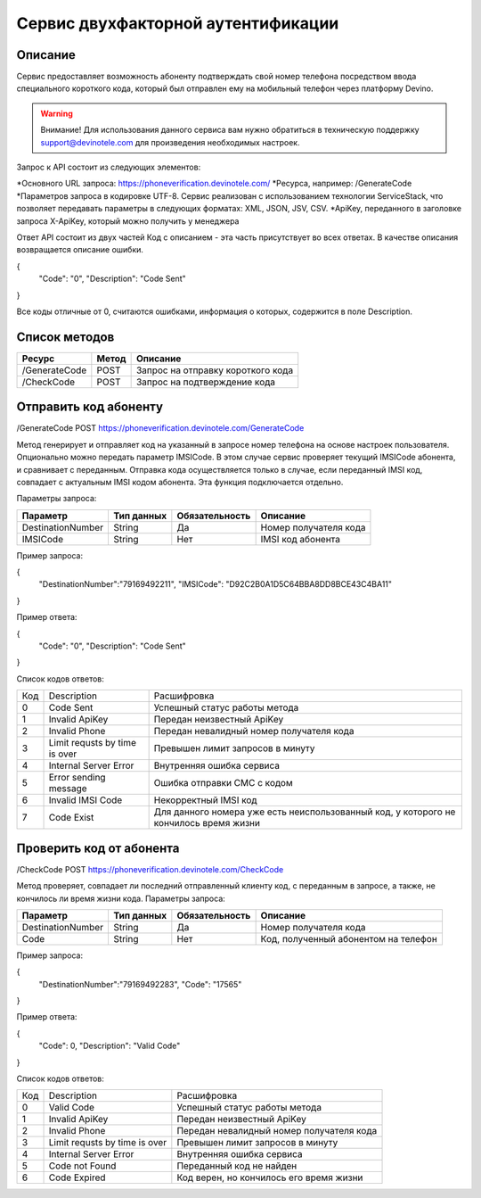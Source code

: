 Сервис двухфакторной аутентификации
===================================

Описание
--------

Сервис предоставляет возможность абоненту подтверждать свой номер телефона посредством ввода специального короткого кода, который был отправлен ему на мобильный телефон через платформу Devino.

.. warning:: Внимание! Для использования данного сервиса вам нужно обратиться в техническую поддержку support@devinotele.com для произведения необходимых настроек.

Запрос к API состоит из следующих элементов:

*Основного URL запроса: https://phoneverification.devinotele.com/ 
*Ресурса, например: /GenerateCode
*Параметров запроса в кодировке UTF-8. Сервис реализован с использованием технологии ServiceStack, что позволяет передавать параметры в следующих форматах: XML, JSON, JSV, CSV.
*ApiKey, переданного в заголовке запроса X-ApiKey, который можно получить у менеджера

Ответ API состоит из двух частей
Код с описанием - эта часть присутствует во всех ответах. В качестве описания возвращается описание ошибки.

.. code-block:: json

{
	"Code": "0",
	"Description": "Code Sent"
}

Все коды отличные от 0, считаются ошибками, информация о которых, содержится в поле Description.


Список методов
--------------

+----------------+------------+--------------------------------------+
|     Ресурс     | Метод      | Описание                             |
+================+============+======================================+
| /GenerateCode  |  POST      | Запрос на отправку короткого кода    |
+----------------+------------+--------------------------------------+
| /CheckCode     |  POST      | Запрос на подтверждение кода         |
+----------------+------------+--------------------------------------+


Отправить код абоненту
----------------------

/GenerateCode POST
https://phoneverification.devinotele.com/GenerateCode 

Метод генерирует и отправляет код на указанный в запросе номер телефона на основе настроек пользователя. 
Опционально можно передать параметр IMSICode. В этом случае сервис проверяет текущий IMSICode абонента, и сравнивает с переданным. Отправка кода осуществляется только в случае, если переданный IMSI код, совпадает с актуальным IMSI кодом абонента. Эта функция подключается отдельно.

Параметры запроса:

+------------------+------------+--------------+-----------------------------+
|     Параметр     | Тип данных |Обязательность| Описание                    |
+==================+============+==============+=============================+
| DestinationNumber|  String    | Да           | Номер получателя кода       |
+------------------+------------+--------------+-----------------------------+
| IMSICode         |  String    | Нет          | IMSI код абонента           |
+------------------+------------+--------------+-----------------------------+

Пример запроса:

.. code-block:: json
{
	"DestinationNumber":"79169492211", 
	"IMSICode": "D92C2B0A1D5C64BBA8DD8BCE43C4BA11"
}

Пример ответа:

.. code-block:: json
{
	"Code": "0",
	"Description": "Code Sent"
}

Список кодов ответов:

+-------------+------------------------------+-----------------------------------------------+
| Код         | Description                  |Расшифровка                                    |  
+-------------+------------------------------+-----------------------------------------------+
| 0           | Code Sent                    | Успешный статус работы метода                 |
+-------------+------------------------------+-----------------------------------------------+
| 1           | Invalid ApiKey               | Передан неизвестный ApiKey                    |
+-------------+------------------------------+-----------------------------------------------+
| 2           | Invalid Phone                | Передан невалидный номер получателя кода      |
+-------------+------------------------------+-----------------------------------------------+
| 3           | Limit requsts by time is over| Превышен лимит запросов в минуту              |
+-------------+------------------------------+-----------------------------------------------+
| 4           | Internal Server Error        | Внутренняя ошибка сервиса                     |
+-------------+------------------------------+-----------------------------------------------+
| 5           | Error sending message        | Ошибка отправки СМС с кодом                   |
+-------------+------------------------------+-----------------------------------------------+
| 6           | Invalid IMSI Code            | Некорректный IMSI код                         |
+-------------+------------------------------+-----------------------------------------------+
| 7           | Code Exist                   | Для данного номера уже есть неиспользованный  |                                       
|             |                              | код, у которого не кончилось время жизни      |
+-------------+------------------------------+-----------------------------------------------+

Проверить код от абонента
-------------------------

/CheckCode POST
https://phoneverification.devinotele.com/CheckCode

Метод проверяет, совпадает ли последний отправленный клиенту код, с переданным в запросе, а также, не кончилось ли время жизни кода.  
Параметры запроса:

+------------------+------------+--------------+--------------------------------------+
|     Параметр     | Тип данных |Обязательность| Описание                             |
+==================+============+==============+======================================+
| DestinationNumber|  String    | Да           | Номер получателя кода                |
+------------------+------------+--------------+--------------------------------------+
| Code             |  String    | Нет          | Код, полученный абонентом на телефон |
+------------------+------------+--------------+--------------------------------------+

Пример запроса:

.. code-block:: json
{
	"DestinationNumber":"79169492283", 
	"Code": "17565"
}

Пример ответа:

.. code-block:: json
{
	"Code": 0,
	"Description": "Valid Code"
}

Список кодов ответов:

+-------------+------------------------------+-----------------------------------------------+
| Код         | Description                  |Расшифровка                                    |  
+-------------+------------------------------+-----------------------------------------------+
| 0           | Valid Code                   | Успешный статус работы метода                 |
+-------------+------------------------------+-----------------------------------------------+
| 1           | Invalid ApiKey               | Передан неизвестный ApiKey                    |
+-------------+------------------------------+-----------------------------------------------+
| 2           | Invalid Phone                | Передан невалидный номер получателя кода      |
+-------------+------------------------------+-----------------------------------------------+
| 3           | Limit requsts by time is over| Превышен лимит запросов в минуту              |
+-------------+------------------------------+-----------------------------------------------+
| 4           | Internal Server Error        | Внутренняя ошибка сервиса                     |
+-------------+------------------------------+-----------------------------------------------+
| 5           | Code not Found               | Переданный код не найден                      |
+-------------+------------------------------+-----------------------------------------------+
| 6           | Code Expired                 | Код верен, но кончилось его время жизни       |
+-------------+------------------------------+-----------------------------------------------+

